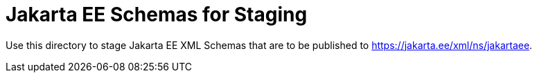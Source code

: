 = Jakarta EE Schemas for Staging

Use this directory to stage Jakarta EE XML Schemas that are to be published to https://jakarta.ee/xml/ns/jakartaee. 